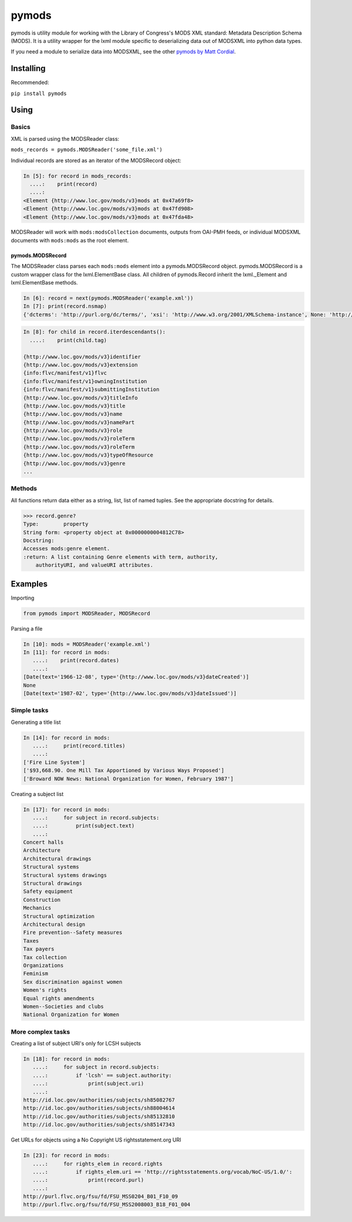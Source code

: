 pymods
======

pymods is utility module for working with the Library of Congress's MODS
XML standard: Metadata Description Schema (MODS). It is a utility
wrapper for the lxml module specific to deserializing data out of
MODSXML into python data types.

If you need a module to serialize data into MODSXML, see the other
`pymods by Matt Cordial <https://github.com/cordmata/pymods>`_.

Installing
----------

Recommended:

``pip install pymods``

Using
-----

Basics
~~~~~~

XML is parsed using the MODSReader class:

``mods_records = pymods.MODSReader('some_file.xml')``

Individual records are stored as an iterator of the MODSRecord object:

.. code:: python

    In [5]: for record in mods_records:
      ....:    print(record)
      ....:
    <Element {http://www.loc.gov/mods/v3}mods at 0x47a69f8>
    <Element {http://www.loc.gov/mods/v3}mods at 0x47fd908>
    <Element {http://www.loc.gov/mods/v3}mods at 0x47fda48>

MODSReader will work with ``mods:modsCollection`` documents, outputs
from OAI-PMH feeds, or individual MODSXML documents with ``mods:mods``
as the root element.

pymods.MODSRecord
^^^^^^^^^^^^^^^^^

The MODSReader class parses each ``mods:mods`` element into a
pymods.MODSRecord object. pymods.MODSRecord is a custom wrapper class
for the lxml.ElementBase class. All children of pymods.Record inherit
the lxml.\_Element and lxml.ElementBase methods.

.. code:: python

    In [6]: record = next(pymods.MODSReader('example.xml'))
    In [7]: print(record.nsmap)
    {'dcterms': 'http://purl.org/dc/terms/', 'xsi': 'http://www.w3.org/2001/XMLSchema-instance', None: 'http://www.loc.gov/mods/v3', 'flvc': 'info:flvc/manifest/v1', 'xlink': 'http://www.w3.org/1999/xlink', 'mods': 'http://www.loc.gov/mods/v3'}

.. code:: python

    In [8]: for child in record.iterdescendants():
      ....:    print(child.tag)

    {http://www.loc.gov/mods/v3}identifier
    {http://www.loc.gov/mods/v3}extension
    {info:flvc/manifest/v1}flvc
    {info:flvc/manifest/v1}owningInstitution
    {info:flvc/manifest/v1}submittingInstitution
    {http://www.loc.gov/mods/v3}titleInfo
    {http://www.loc.gov/mods/v3}title
    {http://www.loc.gov/mods/v3}name
    {http://www.loc.gov/mods/v3}namePart
    {http://www.loc.gov/mods/v3}role
    {http://www.loc.gov/mods/v3}roleTerm
    {http://www.loc.gov/mods/v3}roleTerm
    {http://www.loc.gov/mods/v3}typeOfResource
    {http://www.loc.gov/mods/v3}genre
    ...

Methods
~~~~~~~

All functions return data either as a string, list, list of named
tuples. See the appropriate docstring for details.

.. code:: python

    >>> record.genre?
    Type:        property
    String form: <property object at 0x0000000004812C78>
    Docstring:
    Accesses mods:genre element.
    :return: A list containing Genre elements with term, authority,
        authorityURI, and valueURI attributes.

Examples
--------

Importing

.. code:: python

    from pymods import MODSReader, MODSRecord

Parsing a file

.. code:: python

    In [10]: mods = MODSReader('example.xml')
    In [11]: for record in mods:
       ....:    print(record.dates)
       ....:
    [Date(text='1966-12-08', type='{http://www.loc.gov/mods/v3}dateCreated')]
    None
    [Date(text='1987-02', type='{http://www.loc.gov/mods/v3}dateIssued')]

Simple tasks
~~~~~~~~~~~~

Generating a title list

.. code:: python

    In [14]: for record in mods:
       ....:     print(record.titles)
       ....:
    ['Fire Line System']
    ['$93,668.90. One Mill Tax Apportioned by Various Ways Proposed']
    ['Broward NOW News: National Organization for Women, February 1987']

Creating a subject list

.. code:: python

    In [17]: for record in mods:
       ....:     for subject in record.subjects:
       ....:         print(subject.text)
       ....:
    Concert halls
    Architecture
    Architectural drawings
    Structural systems
    Structural systems drawings
    Structural drawings
    Safety equipment
    Construction
    Mechanics
    Structural optimization
    Architectural design
    Fire prevention--Safety measures
    Taxes
    Tax payers
    Tax collection
    Organizations
    Feminism
    Sex discrimination against women
    Women's rights
    Equal rights amendments
    Women--Societies and clubs
    National Organization for Women

More complex tasks
~~~~~~~~~~~~~~~~~~

Creating a list of subject URI's only for LCSH subjects

.. code:: python

    In [18]: for record in mods:
       ....:     for subject in record.subjects:
       ....:         if 'lcsh' == subject.authority:
       ....:             print(subject.uri)
       ....:
    http://id.loc.gov/authorities/subjects/sh85082767
    http://id.loc.gov/authorities/subjects/sh88004614
    http://id.loc.gov/authorities/subjects/sh85132810
    http://id.loc.gov/authorities/subjects/sh85147343

Get URLs for objects using a No Copyright US rightsstatement.org URI

.. code:: python

    In [23]: for record in mods:
       ....:     for rights_elem in record.rights
       ....:         if rights_elem.uri == 'http://rightsstatements.org/vocab/NoC-US/1.0/':
       ....:             print(record.purl)
       ....:
    http://purl.flvc.org/fsu/fd/FSU_MSS0204_B01_F10_09
    http://purl.flvc.org/fsu/fd/FSU_MSS2008003_B18_F01_004

.. |Build Status| image:: https://travis-ci.org/mrmiguez/pymods.svg?branch=master
   :target: https://travis-ci.org/mrmiguez/pymods


